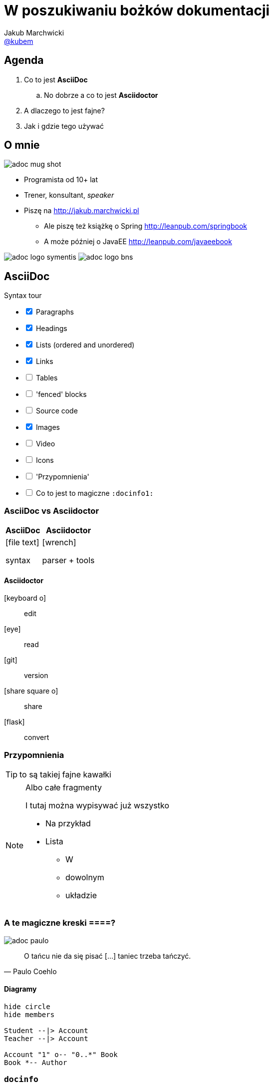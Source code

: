 = W poszukiwaniu bożków dokumentacji
Jakub Marchwicki <https://twitter.com/kubem[@kubem]>
:icons: font
:imagesdir: images
:docinfo1:
:source-highlighter: coderay
:image-links: http://tiny.cc/adoc

//tag::agenda[]

== Agenda

. Co to jest *AsciiDoc*
.. No dobrze a co to jest *Asciidoctor*
. A dlaczego to jest fajne?
. Jak i gdzie tego używać
// end::agenda[]

//tag::o-mnie[]

== O mnie

//<1>
image::{image-links}-mug-shot[role="mugshot right"]

* Programista od 10+ lat
* Trener, konsultant, _speaker_
* Piszę na link:http://jakub.marchwicki.pl[]
** Ale piszę też książkę o Spring link:http://leanpub.com/springbook[]
** A może później o JavaEE link:http://leanpub.com/javaeebook[]

//<2>
[.logo]
image:{image-links}-logo-symentis[role="logo"]
image:{image-links}-logo-bns[role="logo"]
//end::o-mnie[]

//tag::asciidoc[]
== AsciiDoc

[options=interactive]
.Syntax tour
- [x] Paragraphs
- [x] Headings
- [x] Lists (ordered and unordered)
- [x] Links
- [ ] Tables
- [ ] 'fenced' blocks
- [ ] Source code
- [x] Images
- [ ] Video
- [ ] Icons
- [ ] 'Przypomnienia'
- [ ] Co to jest to magiczne `:docinfo1:`
//end::asciidoc[]

//tag::asciidoctor[]
//tag::asciidoctor-compare[]
=== AsciiDoc vs Asciidoctor

[.compare, cols="2",opts="autowidth, header"]
|===
| AsciiDoc | Asciidoctor

a| icon:file-text[]

syntax

a| icon:wrench[]

parser + tools

|===
//end::asciidoctor-compare[]

//tag::asciidoctor-tools[]
==== Asciidoctor

[#asciidoctor-elements]
icon:keyboard-o[]:: edit
icon:eye[]:: read
icon:git[]:: version
icon:share-square-o[]:: share
icon:flask[]:: convert
//end::asciidoctor-tools[]
//end::asciidoctor[]

//tag::przypomnienia[]
=== Przypomnienia

TIP: to są takiej fajne kawałki

[NOTE]
.Albo całe fragmenty
====
I tutaj można wypisywać już wszystko

* Na przykład
* Lista
** W
** dowolnym
** układzie
====
//end::przypomnienia[]

//tag::quotes[]
=== A te magiczne kreski ====?

[.quotes]
//<1>
****
image:{image-links}-paulo[]

[quote, Paulo Coehlo]
____
O tańcu nie da się pisać [...] taniec trzeba tańczyć.
____
****
//end::quotes[]

//tag::diagrams[]
==== Diagramy

[plantuml]
....
hide circle
hide members

Student --|> Account
Teacher --|> Account

Account "1" o-- "0..*" Book
Book *-- Author
....
//end::diagrams[]

//tag::docinfo[]
=== `docinfo`

.`docinfo` to snippet HTML który zostanie wciągnięty podczas renderowania strony

* `:docinfo:`
** Dodaje snippet do konkretnego dokumentu
** include `{document-name}-docinfo.html`
* `:docinfo1:`
** Dodaje snippet do wszystkich dokumentów (np. wzajemnych zależności)
** include `docinfo.html`
//end::docinfo[]

//tag::source[]
//tag::source-basics[]
=== Kod źródłowy

[source, java]
----
public class App {

    public static void main(String... args) {
        System.out.println("Hello world");
    }

}
----
//end::source-basics[]

//tag::source-definitions[]
=== Blok kodu źródłowego

.Kod źródłowy możemy
* Pobierać w formie snippeta z zewnątrz (`include`)
** Jako cały plik
** Pojedynczą linie (`lines=1..10;15;19..30`, `lines=10..-1`)
** Wybrany fragment (`tag::{name}[]` i `end::{name}[]`)
* Formatować (`indent=0`)

`include::{sourcedir}/com/example/foo/MyClass.java[]`
//end::source-definitions[]
//end::source[]


//tag::srodowisko[]
== Środowisko pracy

*Czyli dlaczego jest to fajne*

.Parsery
* Asciidoctor jest napisany w Ruby - więc całe środowisko Ruby jest dla nas
** Jak ktoś lubi ;)
** Livereload with guard
* Asciidoctor.js - Opal, Ruby to JS compiler
** asciidoctor-firefox-addon / chrome extension
** DocGist
* Asciidoctorj - JRuby, Ruby JVM runtime
** sdkman
** Maven
** Gradle

.Edytory
* AsciidocFX
* Sublime
* IntelliJ

=== Ale po co to mi w programowaniu?

* Documentacja w kodzie
* Architecture decisions
* Spring REST Docs
* Asciidoclet

=== Goodies

* Asciidoctor PDF
* Asciidoctor Diagram
* Hubpress
* Asciidoctor-confluence
//end::srodowisko[]


//tag::tips[]
== Tips

- [x] Write in plain text
- [ ] Sentence per line
- [ ] Draft in comments
- [x] Use attributes (for everything that can change)
- [ ] Executable documentation (include test classes)
- [x] Livereload
- [ ] Black lines at the top and bottom of a file
- [ ] `pass` macro (or `++++` fence)
- [ ] link:http://mrhaki.blogspot.ch/search/label/Asciidoc[mrhaki blog]
//end::tips[]
